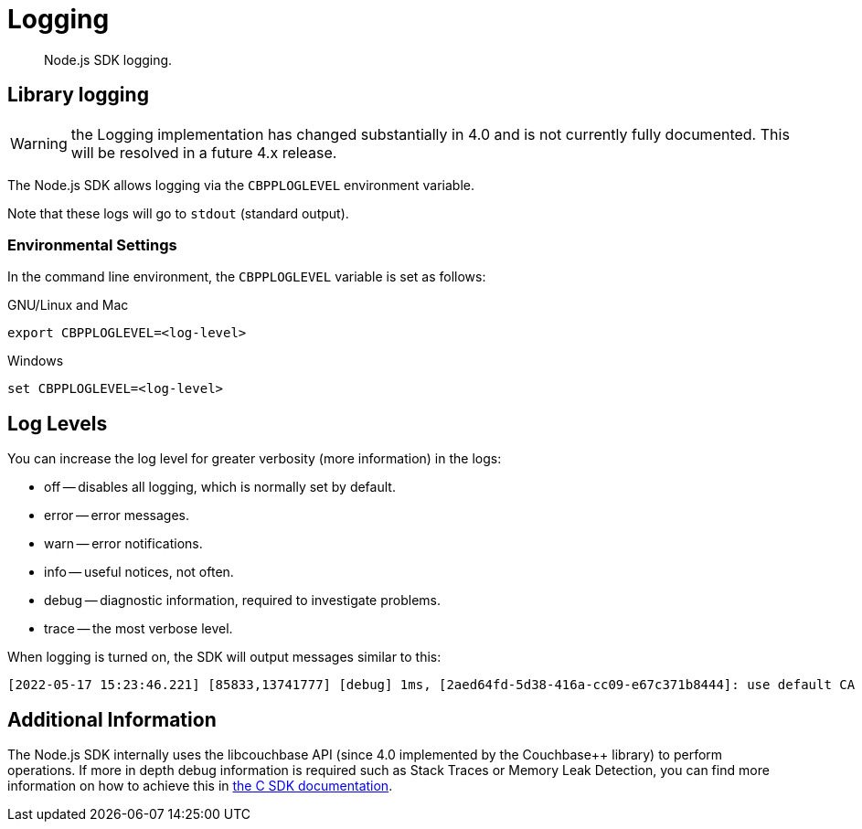 = Logging
:description: Node.js SDK logging.
:page-topic-type: howto
:page-status: under construction

[abstract]
{description}

== Library logging

WARNING: the Logging implementation has changed substantially in 4.0 and is not currently fully documented.
This will be resolved in a future 4.x release.

The Node.js SDK allows logging via the `CBPPLOGLEVEL` environment variable.
// TODO: This section seems outdated? Unclear what we should keep and what needs to be discarded for SDK 4.x.
// The Node.js SDK offers a basic logging facility through which its various subsystems can output
// debug and error information.
// This information provides details of the library's internals and additional error information
// which may otherwise not be accessible via other APIs.
// Logging may be enabled via the `debug` library, an environment variable, or a connection string directive.

// The most common way to enable logging is to set the `DEBUG` environment variable to `couchnode*`.
// Alternatively you can set the `LCB_LOGLEVEL` environment variable to a number between 1 and 5,
// with 5 being the most verbose and 1 being the least verbose.  Also, the query parameter
// `console_log_level` can be used to set the log level.
Note that these logs will go to `stdout` (standard output).

=== Environmental Settings

In the command line environment, the `CBPPLOGLEVEL` variable is set as follows:

.GNU/Linux and Mac
[source,console]
----
export CBPPLOGLEVEL=<log-level>
----

.Windows
[source,console]
----
set CBPPLOGLEVEL=<log-level>
----

== Log Levels

You can increase the log level for greater verbosity (more information) in the logs:

* off -- disables all logging, which is normally set by default.
* error -- error messages.
* warn -- error notifications.
* info -- useful notices, not often.
* debug -- diagnostic information, required to investigate problems.
* trace -- the most verbose level.

When logging is turned on, the SDK will output messages similar to this:

[source,console]
----
[2022-05-17 15:23:46.221] [85833,13741777] [debug] 1ms, [2aed64fd-5d38-416a-cc09-e67c371b8444]: use default CA for TLS verify
----

// TODO: Is this still valid? Unclear what 'options' we are referring to...
// NOTE: The output format is subject to change.
// It is intended for human consumption and is not designed to be parseable.
// Different formats can be specified by providing a custom logging function in the 'options' argument.

// The following table describes the components of the log entries:

// [cols="50,213"]
// |===
// | Format | Description

// | `nms`
// | The number of milliseconds elapsed since the loading of the library

// | `[In]`
// | The identifier of the `lcb_t` object associated with the current message.
// This allows you to determine the origin of the message in the case where the application contains multiple such `lcb_t` objects.
// The number is incremented for each call to [.api]`lcb_create()`

// | `+{PID}+`
// | The current thread/process identifier.
// On Linux this is also the process ID for single-threaded programs, further helping distinguish between multiple forks of an application.

// | `[LEVEL]`
// | A string representing the severity of the level

// | `(subsystem - L:line)`
// | The _subsystem_ that produced this message, followed by the source code line at which this message was created.
// The subsystem will typically, but not always, resemble the source code file.
// It is a small string describing what the current line is doing.

// | `<host:port>`
// | The host and port, if any, associated with the message.
// This is supplied for messages that relate to the state of a particular connection.
// |===

== Additional Information

The Node.js SDK internally uses the libcouchbase API (since 4.0 implemented by the Couchbase++ library) to perform operations.
If more in depth debug information is required such as Stack Traces or Memory Leak Detection, you can find more information on how to achieve this in xref:c-sdk:howtos:collecting-information-and-logging.adoc[the C SDK documentation].
